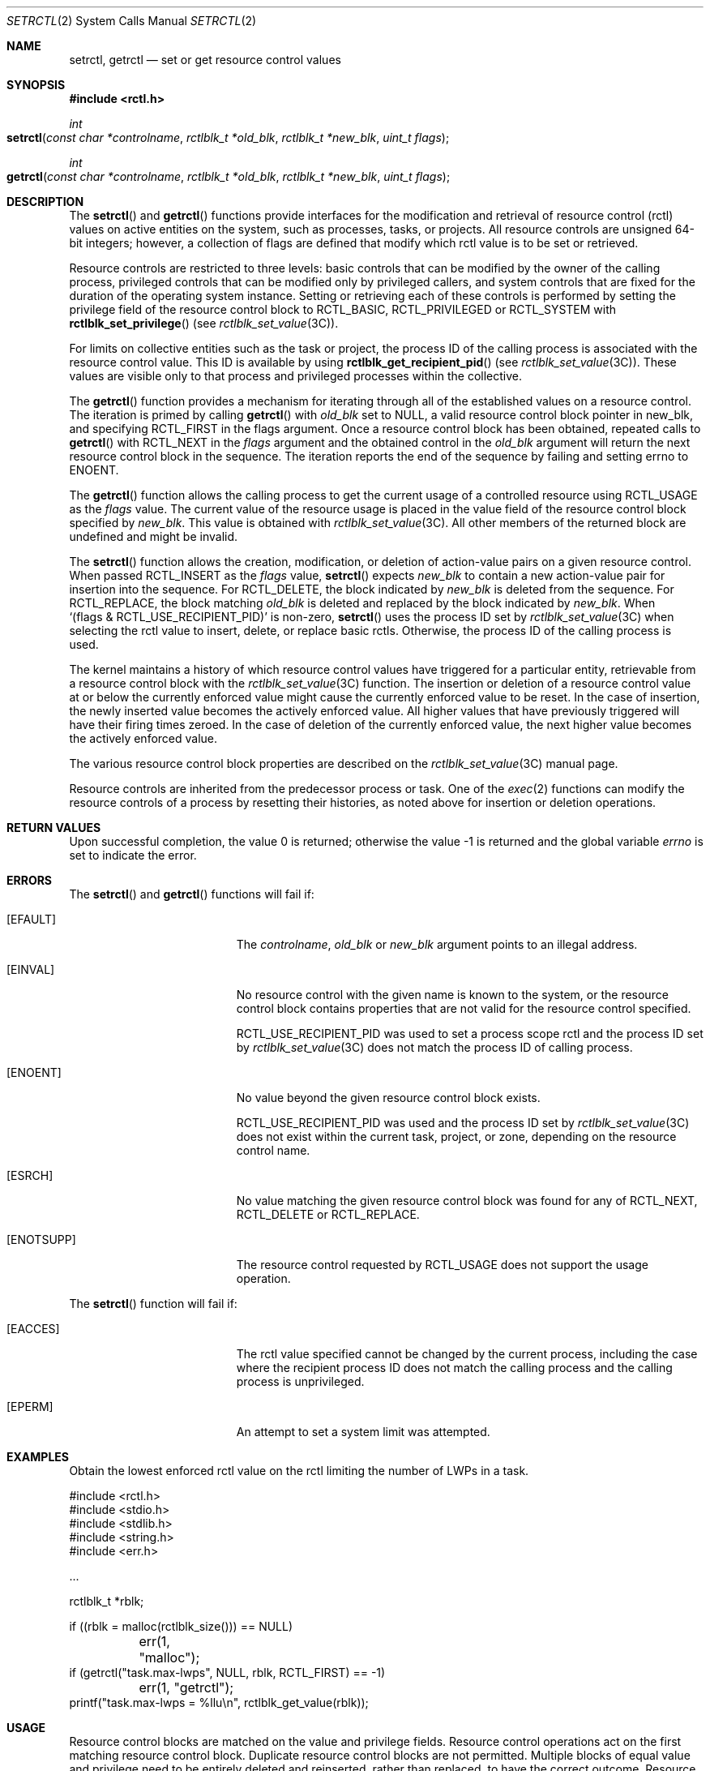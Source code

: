 .\"
.\" The contents of this file are subject to the terms of the
.\" Common Development and Distribution License (the "License").
.\" You may not use this file except in compliance with the License.
.\"
.\" You can obtain a copy of the license at usr/src/OPENSOLARIS.LICENSE
.\" or http://www.opensolaris.org/os/licensing.
.\" See the License for the specific language governing permissions
.\" and limitations under the License.
.\"
.\" When distributing Covered Code, include this CDDL HEADER in each
.\" file and include the License file at usr/src/OPENSOLARIS.LICENSE.
.\" If applicable, add the following below this CDDL HEADER, with the
.\" fields enclosed by brackets "[]" replaced with your own identifying
.\" information: Portions Copyright [yyyy] [name of copyright owner]
.\"
.\"
.\" Copyright (c) 2007, Sun Microsystems, Inc. All Rights Reserved
.\"
.Dd January 31, 2007
.Dt SETRCTL 2
.Os
.Sh NAME
.Nm setrctl , getrctl
.Nd set or get resource control values
.Sh SYNOPSIS
.In rctl.h
.Ft int
.Fo setrctl
.Fa "const char *controlname"
.Fa "rctlblk_t *old_blk"
.Fa "rctlblk_t *new_blk"
.Fa "uint_t flags"
.Fc
.Ft int
.Fo getrctl
.Fa "const char *controlname"
.Fa "rctlblk_t *old_blk"
.Fa "rctlblk_t *new_blk"
.Fa "uint_t flags"
.Fc
.Sh DESCRIPTION
The
.Fn setrctl
and
.Fn getrctl
functions provide interfaces for the modification and retrieval of resource
control (rctl) values on active entities on the system, such as processes,
tasks, or projects.
All resource controls are unsigned 64-bit integers; however, a collection of
flags are defined that modify which rctl value is to be set or retrieved.
.Pp
Resource controls are restricted to three levels: basic controls that can be
modified by the owner of the calling process, privileged controls that can be
modified only by privileged callers, and system controls that are fixed for the
duration of the operating system instance.
Setting or retrieving each of these
controls is performed by setting the privilege field of the resource control
block to
.Dv RCTL_BASIC , RCTL_PRIVILEGED
or
.Dv RCTL_SYSTEM
with
.Fn rctlblk_set_privilege Pq see Xr rctlblk_set_value 3C .
.Pp
For limits on collective entities such as the task or project, the process ID
of the calling process is associated with the resource control value.
This ID is available by using
.Fn rctlblk_get_recipient_pid Pq see Xr rctlblk_set_value 3C .
These values are visible only to that process and privileged processes within
the collective.
.Pp
The
.Fn getrctl
function provides a mechanism for iterating through all of the established
values on a resource control.
The iteration is primed by calling
.Fn getrctl
with
.Fa old_blk
set to
.Dv NULL ,
a valid resource control block pointer in
.Dv new_blk ,
and specifying
.Dv RCTL_FIRST
in the
.Dv flags
argument.
Once a resource control block has been obtained, repeated calls to
.Fn getrctl
with
.Dv RCTL_NEXT
in the
.Fa flags
argument and the obtained control in the
.Fa old_blk
argument will return the next resource control block in the sequence.
The iteration reports the end of the sequence by failing and setting errno to
.Dv ENOENT .
.Pp
The
.Fn getrctl
function allows the calling process to get the current usage of a controlled
resource using
.Dv RCTL_USAGE
as the
.Fa flags
value.
The current value of the resource usage is placed in the value field of the
resource control block specified by
.Fa new_blk .
This value is obtained with
.Xr rctlblk_set_value 3C .
All other members of the returned block are undefined and might be invalid.
.Pp
The
.Fn setrctl
function allows the creation, modification, or deletion of action-value pairs
on a given resource control.
When passed
.Dv RCTL_INSERT
as the
.Fa flags
value,
.Fn setrctl
expects
.Fa new_blk
to contain a
new action-value pair for insertion into the sequence.
For
.Dv RCTL_DELETE ,
the block indicated by
.Fa new_blk
is deleted from the sequence.
For
.Dv RCTL_REPLACE ,
the block matching
.Fa old_blk
is deleted and replaced by
the block indicated by
.Fa new_blk .
When
.Ql (flags\ &\ RCTL_USE_RECIPIENT_PID)
is non-zero,
.Fn setrctl
uses the process ID set by
.Xr rctlblk_set_value 3C
when selecting the rctl value to insert, delete, or replace basic rctls.
Otherwise, the process ID of the calling process is used.
.Pp
The kernel maintains a history of which resource control values have triggered
for a particular entity, retrievable from a resource control block with the
.Xr rctlblk_set_value 3C
function.
The insertion or deletion of a resource control value at or below the currently
enforced value might cause the currently enforced value to be reset.
In the case of insertion, the newly
inserted value becomes the actively enforced value.
All higher values that have previously triggered will have their firing times
zeroed.
In the case of deletion of the currently enforced value, the next higher value
becomes the actively enforced value.
.Pp
The various resource control block properties are described on the
.Xr rctlblk_set_value 3C
manual page.
.Pp
Resource controls are inherited from the predecessor process or task.
One of the
.Xr exec 2
functions can modify the resource controls of a process by resetting their
histories, as noted above for insertion or deletion operations.
.Sh RETURN VALUES
.Rv -std
.Sh ERRORS
The
.Fn setrctl
and
.Fn getrctl
functions will fail if:
.Bl -tag -width Er
.It Bq Er EFAULT
The
.Fa controlname , old_blk
or
.Fa new_blk
argument points to an illegal address.
.It Bq Er EINVAL
No resource control with the given name is known to the system, or the resource
control block contains properties that are not valid for the resource control
specified.
.Pp
.Dv RCTL_USE_RECIPIENT_PID
was used to set a process scope rctl and the
process ID set by
.Xr rctlblk_set_value 3C
does not match the process ID of calling process.
.It Bq Er ENOENT
No value beyond the given resource control block exists.
.Pp
.Dv RCTL_USE_RECIPIENT_PID
was used and the process ID set by
.Xr rctlblk_set_value 3C
does not exist within the current task, project, or zone, depending on the
resource control name.
.It Bq Er ESRCH
No value matching the given resource control block was found for any of
.Dv RCTL_NEXT , RCTL_DELETE
or
.Dv RCTL_REPLACE .
.It Bq Er ENOTSUPP
The resource control requested by
.Dv RCTL_USAGE
does not support the usage operation.
.El
.Pp
The
.Fn setrctl
function will fail if:
.Bl -tag -width Er
.It Bq Er EACCES
The rctl value specified cannot be changed by the current process, including
the case where the recipient process ID does not match the calling process and
the calling process is unprivileged.
.It Bq Er EPERM
An attempt to set a system limit was attempted.
.El
.Sh EXAMPLES
Obtain the lowest enforced rctl value on the rctl limiting the number of LWPs
in a task.
.Bd -literal
#include <rctl.h>
#include <stdio.h>
#include <stdlib.h>
#include <string.h>
#include <err.h>

\&...

rctlblk_t *rblk;

if ((rblk = malloc(rctlblk_size())) == NULL)
	err(1, "malloc");
if (getrctl("task.max-lwps", NULL, rblk, RCTL_FIRST) == -1)
	err(1, "getrctl");
printf("task.max-lwps = %llu\en", rctlblk_get_value(rblk));
.Ed
.Sh USAGE
Resource control blocks are matched on the value and privilege fields.
Resource control operations act on the first matching resource control block.
Duplicate resource control blocks are not permitted.
Multiple blocks of equal value and privilege need to be entirely deleted and
reinserted, rather than replaced, to have the correct outcome.
Resource control blocks are sorted such that all blocks with the same value
that lack the
.Dv RCTL_LOCAL_DENY
flag precede those having that flag set.
.Pp
Only one
.Dv RCPRIV_BASIC
resource control value is permitted per process per control.
Insertion of an
.Dv RCPRIV_BASIC
value will cause any existing
.Dv RCPRIV_BASIC
value owned by that process on the control to be deleted.
.Pp
The resource control facility provides the backend implementation for both
.Fn setrctl Ns / Ns Fn getrctl
and
.Fn setrlimit Ns / Ns Fn getrlimit
The facility behaves consistently when either of these interfaces is used
exclusively; when using both interfaces, the caller must be aware of the
ordering issues above, as well as the limit equivalencies described in the
following paragraph.
.Pp
The hard and soft process limits made available with
.Fn setrlimit
and
.Fn getrlimit
are mapped to the resource controls implementation.
(New process resource controls will not be made available with the rlimit
interface.)
Because of the
.Dv RCTL_INSERT
and
.Dv RCTL_DELETE
operations,
it is possible that the set of values defined on a resource control has more or
fewer than the two values defined for an rlimit.
In this case, the soft limit is the lowest priority resource control value with
the
.Dv RCTL_LOCAL_DENY
flag set, and the hard limit is the resource control value with the lowest
priority equal to or exceeding
.Dv RCPRIV_PRIVILEGED
with the
.Dv RCTL_LOCAL_DENY
flag set.
If no identifiable soft limit exists on the resource control and
.Fn setrlimit
is called, a new resource control value is created.
If a resource control does not have the global
.Dv RCTL_GLOBAL_LOWERABLE
property set, its hard limit will not allow lowering by unprivileged callers.
.Sh MT-LEVEL
.Sy Async-Signal-Safe
.Sh SEE ALSO
.Xr rctladm 1M ,
.Xr getrlimit 2 ,
.Xr errno 3C ,
.Xr rctlblk_set_value 3C ,
.Xr attributes 5 ,
.Xr resource_controls 5
